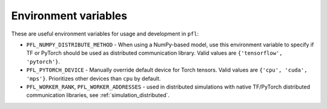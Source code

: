 Environment variables
---------------------

These are useful environment variables for usage and development in ``pfl``:

* ``PFL_NUMPY_DISTRIBUTE_METHOD`` - When using a NumPy-based model, use this environment variable to specify if TF or PyTorch should be used as distributed communication library.
  Valid values are ``{'tensorflow', 'pytorch'}``.
* ``PFL_PYTORCH_DEVICE`` - Manually override default device for Torch tensors.
  Valid values are ``{'cpu', 'cuda', 'mps'}``. 
  Prioritizes other devices than ``cpu`` by default.
* ``PFL_WORKER_RANK``, ``PFL_WORKER_ADDRESSES`` - used in distributed simulations with native TF/PyTorch distributed communication libraries, see :ref:`simulation_distributed`.

